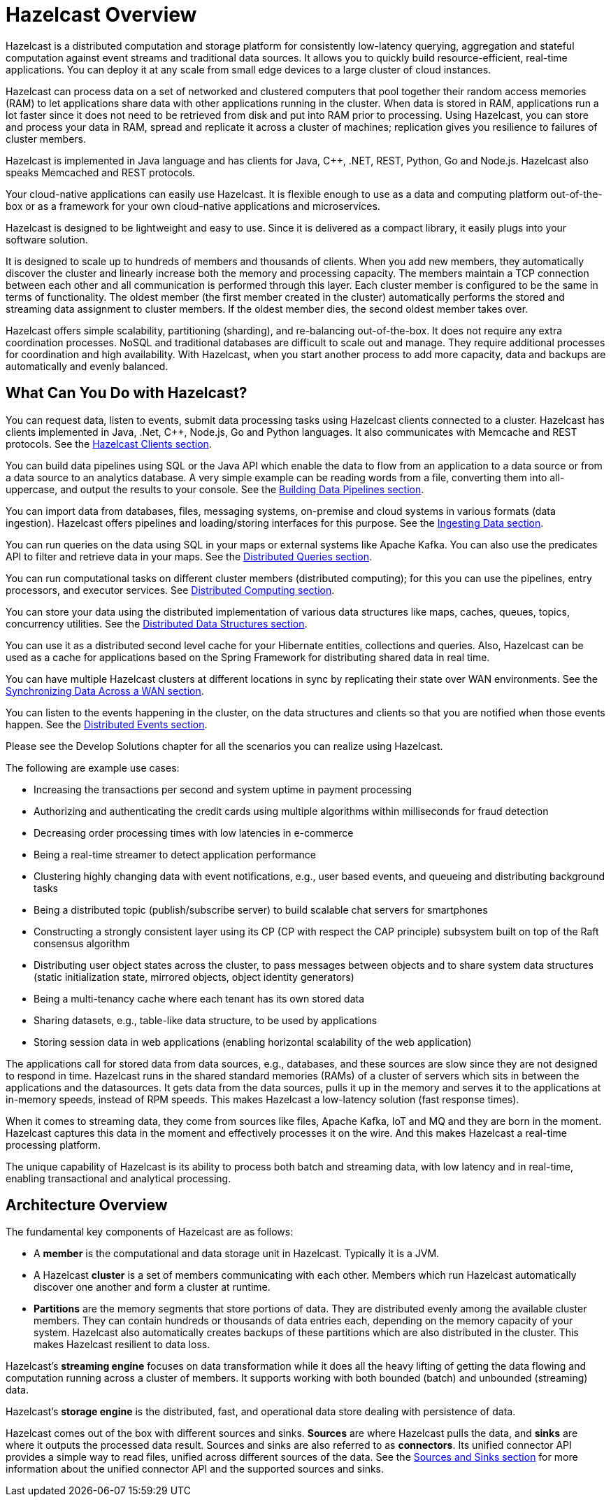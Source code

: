 = Hazelcast Overview
:!page-pagination:

Hazelcast is a distributed computation and storage platform for consistently
low-latency querying, aggregation and stateful computation against event
streams and traditional data sources. It allows you to quickly build
resource-efficient, real-time applications. You can deploy it at any scale
from small edge devices to a large cluster of cloud instances.

Hazelcast can process data on a set of networked and
clustered computers that pool together their random access memories (RAM) to let
applications share data with other applications running in the cluster. When data
is stored in RAM, applications run a lot faster since it does not need to be
retrieved from disk and put into RAM prior to processing. Using Hazelcast,
you can store and process your data in RAM, spread and replicate it across a cluster of
machines; replication gives you resilience to failures of cluster members.

Hazelcast is implemented in Java language and has clients for Java, C++, .NET, REST, Python,
Go and Node.js. Hazelcast also speaks Memcached and REST protocols.

Your cloud-native applications can easily use Hazelcast.
It is flexible enough to use as a data and computing platform out-of-the-box
or as a framework for your own cloud-native applications and microservices.

Hazelcast is designed to be lightweight and easy to use. Since it
is delivered as a compact library, it easily
plugs into your software solution.

It is designed to scale up to hundreds of members and thousands of clients.
When you add new members, they automatically discover the cluster
and linearly increase both the memory and
processing capacity. The members maintain a TCP connection between
each other and all communication is performed through
this layer. Each cluster member is configured to be the same in terms
of functionality. The oldest member (the first member created
in the cluster) automatically performs the stored and streaming data assignment to cluster members.
If the oldest member dies, the second oldest member takes over.

Hazelcast offers simple scalability, partitioning (sharding), and re-balancing
out-of-the-box. It does not require any extra coordination processes. NoSQL and
traditional databases are difficult to scale out and manage. They require additional
processes for coordination and high availability. With Hazelcast, when you start
another process to add more capacity, data and backups are automatically and evenly balanced.

== What Can You Do with Hazelcast?

You can request data, listen to events, submit data processing tasks using
Hazelcast clients connected to a cluster. Hazelcast has clients implemented in Java,
.Net, C++, Node.js, Go and Python languages. It also communicates with Memcache and
REST protocols. See the xref:clients:hazelcast-clients.adoc[Hazelcast Clients section].

You can build data pipelines using SQL or the Java API which enable the data to
flow from an application to a data source or from a data source to an analytics database.
A very simple example can be reading words from a file, converting them into all-uppercase,
and output the results to your console. See the xref:pipelines:overview.adoc[Building Data Pipelines section].

You can import data from databases, files, messaging systems, on-premise and cloud systems
in various formats (data ingestion). Hazelcast offers pipelines and loading/storing interfaces for
this purpose. See the xref:ingest:overview.adoc[Ingesting Data section].

You can run queries on the data using SQL in your maps or external systems like Apache Kafka. You can also use
the predicates API to filter and retrieve data in your maps. See the xref:query:overview.adoc[Distributed Queries section].

You can run computational tasks on different cluster members (distributed computing);
for this you can use the pipelines, entry processors, and executor services.
See xref:computing:distributed-computing.adoc[Distributed Computing section].

You can store your data using the distributed implementation of various
data structures like maps, caches, queues, topics, concurrency utilities.
See the xref:data-structures:distributed-data-structures.adoc[Distributed Data Structures section].

You can use it as a distributed second level cache for your Hibernate entities, collections and queries.
Also, Hazelcast can be used as a cache for applications based on the Spring Framework for distributing
shared data in real time.

You can have multiple Hazelcast clusters at different locations in sync
by replicating their state over WAN environments. See the xref:wan:wan.adoc[Synchronizing Data Across a WAN section].

You can listen to the events happening in the cluster, on the data structures and clients so that
you are notified when those events happen. See the xref:events:distributed-events.adoc[Distributed Events section].

Please see the Develop Solutions chapter for all the scenarios you can realize using Hazelcast.

The following are example use cases:

* Increasing the transactions per second and system uptime in payment processing
* Authorizing and authenticating the credit cards using multiple algorithms within milliseconds for fraud detection
* Decreasing order processing times with low latencies in e-commerce
* Being a real-time streamer to detect application performance
* Clustering highly changing data with event notifications, e.g., user based events, and
queueing and distributing background tasks
* Being a distributed topic (publish/subscribe server) to build scalable chat servers for smartphones
* Constructing a strongly consistent layer using its CP
(CP with respect the CAP principle) subsystem built on top of the Raft consensus algorithm
* Distributing user object states across the cluster, to pass messages between objects
and to share system data structures (static initialization state, mirrored objects, object
identity generators)
* Being a multi-tenancy cache where each tenant has its own stored data
* Sharing datasets, e.g., table-like data structure, to be used by applications
* Storing session data in web applications (enabling horizontal scalability of the web application)

The applications call for stored data from data sources, e.g., databases, and these sources
are slow since they are not designed to respond in time. Hazelcast runs in the shared
standard memories (RAMs) of a cluster of servers which sits in between the applications and the datasources.
It gets data from the data sources, pulls it up in the memory and serves it to
the applications at in-memory speeds, instead of RPM speeds. This makes Hazelcast
a low-latency solution (fast response times).

When it comes to streaming data, they come from sources like files, Apache Kafka, IoT and MQ
and they are born in the moment. Hazelcast captures this data in the moment and effectively
processes it on the wire. And this makes Hazelcast a real-time processing platform.

The unique capability of Hazelcast is its ability to process both batch and streaming data,
with low latency and in real-time, enabling transactional and analytical processing.

== Architecture Overview

The fundamental key components of Hazelcast are as follows:

* A *member* is the computational and data storage unit in Hazelcast. Typically
it is a JVM.
* A Hazelcast *cluster* is a set of members communicating with each other. Members which run Hazelcast
automatically discover one another and form a cluster at runtime.
* *Partitions* are the memory segments that store portions of data. They are distributed evenly
among the available cluster members. They can contain hundreds or thousands of data entries each,
depending on the memory capacity of your system. Hazelcast also automatically creates backups of these partitions
which are also distributed in the cluster. This makes Hazelcast resilient to data loss.

Hazelcast's *streaming engine* focuses on data transformation while it does all the heavy
lifting of getting the data flowing and computation running across a cluster of members.
It supports working with both bounded (batch) and unbounded (streaming) data.

Hazelcast's *storage engine* is the distributed, fast, and operational data store dealing with
persistence of data.

Hazelcast comes out of the box with different sources and sinks. *Sources* are where Hazelcast
pulls the data, and *sinks* are where it outputs the processed data result. Sources and sinks
are also referred to as *connectors*. Its unified connector API provides a simple way to read files,
unified across different sources of the data. See the xref:pipelines:sources-sinks.adoc[Sources and Sinks section]
for more information about the unified connector API and the supported sources and sinks.





